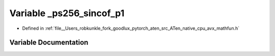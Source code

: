 .. _variable__ps256_sincof_p1:

Variable _ps256_sincof_p1
=========================

- Defined in :ref:`file__Users_robkunkle_fork_goodlux_pytorch_aten_src_ATen_native_cpu_avx_mathfun.h`


Variable Documentation
----------------------


.. doxygenvariable:: _ps256_sincof_p1

